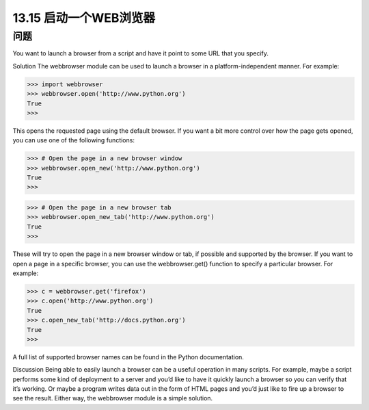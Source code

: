 ==============================
13.15 启动一个WEB浏览器
==============================

----------
问题
----------
You want to launch a browser from a script and have it point to some URL that you
specify.

Solution
The webbrowser module can be used to launch a browser in a platform-independent
manner. For example:

>>> import webbrowser
>>> webbrowser.open('http://www.python.org')
True
>>>

This opens the requested page using the default browser. If you want a bit more control
over how the page gets opened, you can use one of the following functions:

>>> # Open the page in a new browser window
>>> webbrowser.open_new('http://www.python.org')
True
>>>

>>> # Open the page in a new browser tab
>>> webbrowser.open_new_tab('http://www.python.org')
True
>>>

These will try to open the page in a new browser window or tab, if possible and supported
by the browser.
If you want to open a page in a specific browser, you can use the webbrowser.get()
function to specify a particular browser. For example:

>>> c = webbrowser.get('firefox')
>>> c.open('http://www.python.org')
True
>>> c.open_new_tab('http://docs.python.org')
True
>>>

A full list of supported browser names can be found in the Python documentation.

Discussion
Being able to easily launch a browser can be a useful operation in many scripts. For
example, maybe a script performs some kind of deployment to a server and you’d like
to have it quickly launch a browser so you can verify that it’s working. Or maybe a
program writes data out in the form of HTML pages and you’d just like to fire up a
browser to see the result. Either way, the webbrowser module is a simple solution.

